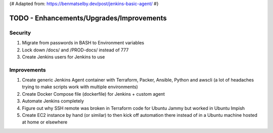 {# Adapted from: https://benmatselby.dev/post/jenkins-basic-agent/ #}

******************
TODO - Enhancements/Upgrades/Improvements
******************


Security
================

#. Migrate from passwords in BASH to Environment variables
#. Lock down /docs/ and /PROD-docs/ instead of 777
#. Create Jenkins users for Jenkins to use



Improvements
================

#. Create generic Jenkins Agent container with Terraform, Packer, Ansible, Python and awscli (a lot of headaches trying to make scripts work with multiple environments)
#. Create Docker Compose file (dockerfile) for Jenkins + custom agent
#. Automate Jenkins completely
#. Figure out why SSH remote was broken in Terraform code for Ubuntu Jammy but worked in Ubuntu Impish
#. Create EC2 instance by hand (or similar) to then kick off automation there instead of in a Ubuntu machine hosted at home or elsewhere

